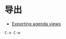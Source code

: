 * 导出
  + [[https://orgmode.org/manual/Exporting-agenda-views.html][Exporting agenda views]]

  #+BEGIN_EXAMPLE
    C-x C-w
  #+END_EXAMPLE
